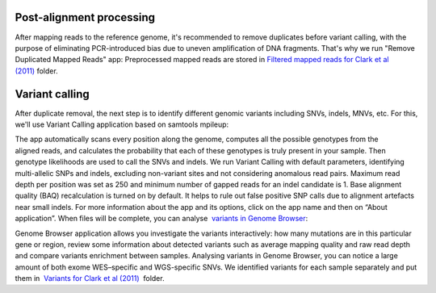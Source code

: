 Post-alignment processing
*************************

After mapping reads to the reference genome, it's recommended to remove
duplicates before variant calling, with the purpose of eliminating
PCR-introduced bias due to uneven amplification of DNA fragments. That's
why we run "Remove Duplicated Mapped Reads" app:
|WES_remove_duplicates| Preprocessed mapped reads are stored
in `Filtered mapped reads for Clark et al
(2011) <https://platform.genestack.org/endpoint/application/run/genestack/filebrowser?a=GSF999208&action=viewFile&page=1>`__ folder.

Variant calling
***************

After duplicate removal, the next step is to identify different
genomic variants including SNVs, indels, MNVs, etc. For this, we'll use
Variant Calling application based on samtools mpileup:

The app automatically scans every position along the genome, computes
all the possible genotypes from the aligned reads, and calculates the
probability that each of these genotypes is truly present in your
sample. Then genotype likelihoods are used to call the SNVs and indels. 
|WES_variant_calling| We run Variant Calling with default
parameters, identifying multi-allelic SNPs and indels, excluding
non-variant sites and not considering anomalous read pairs. Maximum read
depth per position was set as 250 and minimum number of gapped reads for
an indel candidate is 1. Base alignment quality (BAQ) recalculation is
turned on by default. It helps to rule out false positive SNP calls due
to alignment artefacts near small indels. For more information about the
app and its options, click on the app name and then on “About
application”. When files will be complete, you can analyse  `variants
in Genome
Browser <https://platform.genestack.org/endpoint/application/run/genestack/genomeBrowser?a=GSF999281&action=viewFile>`__:

|WES_variants_GB| Genome Browser application allows you investigate
the variants interactively: how many mutations are in this particular
gene or region, review some information about detected variants such
as average mapping quality and raw read depth and compare variants
enrichment between samples. Analysing variants in Genome Browser, you
can notice a large amount of both exome WES–specific and WGS-specific
SNVs. We identified variants for each sample separately and put
them in  `Variants for Clark et al
(2011) <https://platform.genestack.org/endpoint/application/run/genestack/filebrowser?a=GSF999229&action=viewFile&page=1>`__  folder.

.. |WES_remove_duplicates| image:: images/WES_remove_duplicates.png
.. |WES_variant_calling| image:: images/WES_variant_calling.png
.. |WES_variants_GB| image:: images/WES_variants_GB.png
